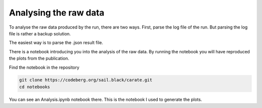 Analysing the raw data
========================

To analyse the raw data produced by the run, there are two ways. First, parse the 
log file of the run. But parsing the log file is rather a backup solution. 

The easiest way is to parse the .json result file. 

There is a notebook introducing you into the analysis of the raw data. By running 
the notebook you will have reproduced the plots from the publication. 

Find the notebook in the repository 

.. code-block:: bash
    
    git clone https://codeberg.org/sail.black/carate.git
    cd notebooks

You can see an Analysis.ipynb notebook there. This is the notebook I used to generate 
the plots.

